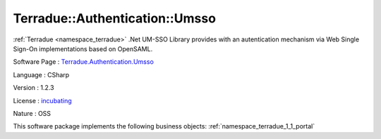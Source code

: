 .. _namespace_terradue_1_1_authentication_1_1_umsso:

Terradue::Authentication::Umsso
-------------------------------




:ref:`Terradue <namespace_terradue>` .Net UM-SSO Library provides with an autentication mechanism via Web Single Sign-On implementations based on OpenSAML.

Software Page : `Terradue.Authentication.Umsso <https://git.terradue.com/sugar/terradue-authentication-umsso>`_

Language : CSharp

Version : 1.2.3



License : `incubating <https://git.terradue.com/sugar/terradue-authentication-umsso/master/LICENSE.txt>`_

Nature : OSS



This software package implements the following business objects: :ref:`namespace_terradue_1_1_portal`



